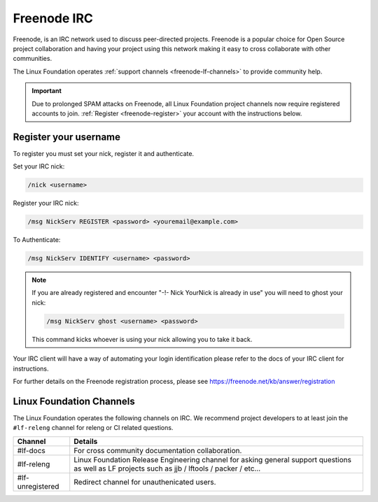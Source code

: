 .. _freenode:

############
Freenode IRC
############

Freenode, is an IRC network used to discuss peer-directed projects. Freenode is
a popular choice for Open Source project collaboration and having your project
using this network making it easy to cross collaborate with other communities.

The Linux Foundation operates :ref:`support channels
<freenode-lf-channels>` to provide community help.

.. important::

   Due to prolonged SPAM attacks on Freenode, all Linux Foundation project
   channels now require registered accounts to join.
   :ref:`Register <freenode-register>` your account with the instructions below.

.. _freenode-register:

Register your username
======================

To register you must set your nick, register it and authenticate.

Set your IRC nick:

.. code-block:: none

   /nick <username>

Register your IRC nick:

.. code-block:: none

   /msg NickServ REGISTER <password> <youremail@example.com>

To Authenticate:

.. code-block:: none

   /msg NickServ IDENTIFY <username> <password>


.. note::

   If you are already registered and encounter
   "-!- Nick YourNick is already in use"
   you will need to ghost your nick:

   .. code-block:: none

      /msg NickServ ghost <username> <password>

   This command kicks whoever is using your nick allowing you to take it back.

Your IRC client will have a way of automating your login identification
please refer to the docs of your IRC client for instructions.

For further details on the Freenode registration process,
please see https://freenode.net/kb/answer/registration


.. _freenode-lf-channels:

Linux Foundation Channels
=========================

The Linux Foundation operates the following channels on IRC. We recommend
project developers to at least join the ``#lf-releng`` channel for releng or
CI related questions.

================ ==============================================================
Channel          Details
================ ==============================================================
#lf-docs         For cross community documentation collaboration.
#lf-releng       Linux Foundation Release Engineering channel for asking
                 general support questions as well as LF projects such as
                 jjb / lftools / packer / etc...
#lf-unregistered Redirect channel for unauthenicated users.
================ ==============================================================
